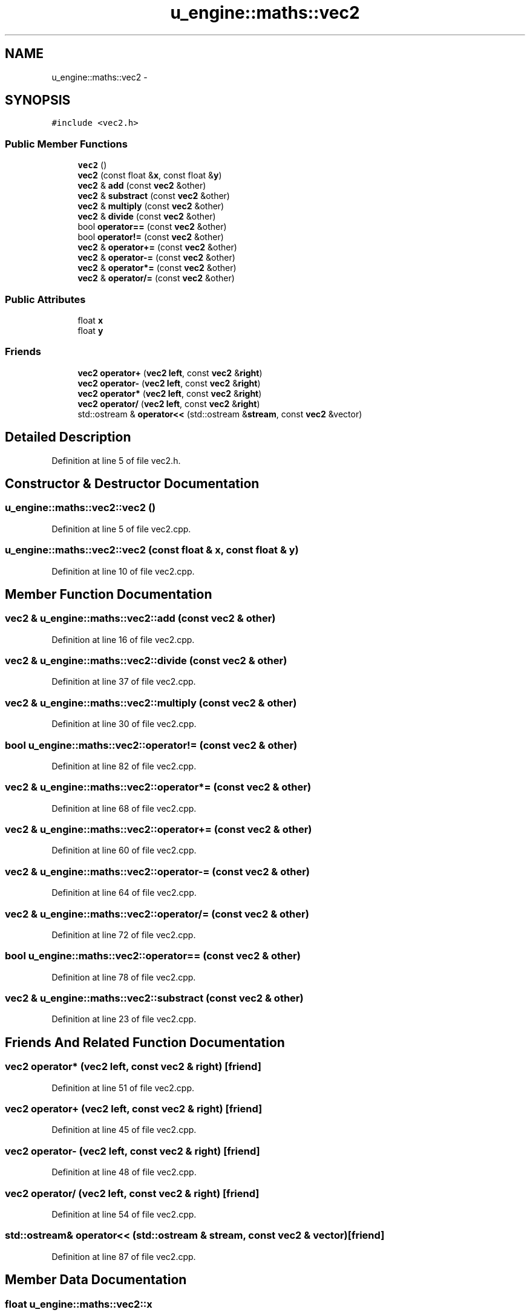 .TH "u_engine::maths::vec2" 3 "Sun Aug 23 2015" "Version v0.0.3" "UntitledEngine" \" -*- nroff -*-
.ad l
.nh
.SH NAME
u_engine::maths::vec2 \- 
.SH SYNOPSIS
.br
.PP
.PP
\fC#include <vec2\&.h>\fP
.SS "Public Member Functions"

.in +1c
.ti -1c
.RI "\fBvec2\fP ()"
.br
.ti -1c
.RI "\fBvec2\fP (const float &\fBx\fP, const float &\fBy\fP)"
.br
.ti -1c
.RI "\fBvec2\fP & \fBadd\fP (const \fBvec2\fP &other)"
.br
.ti -1c
.RI "\fBvec2\fP & \fBsubstract\fP (const \fBvec2\fP &other)"
.br
.ti -1c
.RI "\fBvec2\fP & \fBmultiply\fP (const \fBvec2\fP &other)"
.br
.ti -1c
.RI "\fBvec2\fP & \fBdivide\fP (const \fBvec2\fP &other)"
.br
.ti -1c
.RI "bool \fBoperator==\fP (const \fBvec2\fP &other)"
.br
.ti -1c
.RI "bool \fBoperator!=\fP (const \fBvec2\fP &other)"
.br
.ti -1c
.RI "\fBvec2\fP & \fBoperator+=\fP (const \fBvec2\fP &other)"
.br
.ti -1c
.RI "\fBvec2\fP & \fBoperator\-=\fP (const \fBvec2\fP &other)"
.br
.ti -1c
.RI "\fBvec2\fP & \fBoperator*=\fP (const \fBvec2\fP &other)"
.br
.ti -1c
.RI "\fBvec2\fP & \fBoperator/=\fP (const \fBvec2\fP &other)"
.br
.in -1c
.SS "Public Attributes"

.in +1c
.ti -1c
.RI "float \fBx\fP"
.br
.ti -1c
.RI "float \fBy\fP"
.br
.in -1c
.SS "Friends"

.in +1c
.ti -1c
.RI "\fBvec2\fP \fBoperator+\fP (\fBvec2\fP \fBleft\fP, const \fBvec2\fP &\fBright\fP)"
.br
.ti -1c
.RI "\fBvec2\fP \fBoperator\-\fP (\fBvec2\fP \fBleft\fP, const \fBvec2\fP &\fBright\fP)"
.br
.ti -1c
.RI "\fBvec2\fP \fBoperator*\fP (\fBvec2\fP \fBleft\fP, const \fBvec2\fP &\fBright\fP)"
.br
.ti -1c
.RI "\fBvec2\fP \fBoperator/\fP (\fBvec2\fP \fBleft\fP, const \fBvec2\fP &\fBright\fP)"
.br
.ti -1c
.RI "std::ostream & \fBoperator<<\fP (std::ostream &\fBstream\fP, const \fBvec2\fP &vector)"
.br
.in -1c
.SH "Detailed Description"
.PP 
Definition at line 5 of file vec2\&.h\&.
.SH "Constructor & Destructor Documentation"
.PP 
.SS "u_engine::maths::vec2::vec2 ()"

.PP
Definition at line 5 of file vec2\&.cpp\&.
.SS "u_engine::maths::vec2::vec2 (const float & x, const float & y)"

.PP
Definition at line 10 of file vec2\&.cpp\&.
.SH "Member Function Documentation"
.PP 
.SS "\fBvec2\fP & u_engine::maths::vec2::add (const \fBvec2\fP & other)"

.PP
Definition at line 16 of file vec2\&.cpp\&.
.SS "\fBvec2\fP & u_engine::maths::vec2::divide (const \fBvec2\fP & other)"

.PP
Definition at line 37 of file vec2\&.cpp\&.
.SS "\fBvec2\fP & u_engine::maths::vec2::multiply (const \fBvec2\fP & other)"

.PP
Definition at line 30 of file vec2\&.cpp\&.
.SS "bool u_engine::maths::vec2::operator!= (const \fBvec2\fP & other)"

.PP
Definition at line 82 of file vec2\&.cpp\&.
.SS "\fBvec2\fP & u_engine::maths::vec2::operator*= (const \fBvec2\fP & other)"

.PP
Definition at line 68 of file vec2\&.cpp\&.
.SS "\fBvec2\fP & u_engine::maths::vec2::operator+= (const \fBvec2\fP & other)"

.PP
Definition at line 60 of file vec2\&.cpp\&.
.SS "\fBvec2\fP & u_engine::maths::vec2::operator\-= (const \fBvec2\fP & other)"

.PP
Definition at line 64 of file vec2\&.cpp\&.
.SS "\fBvec2\fP & u_engine::maths::vec2::operator/= (const \fBvec2\fP & other)"

.PP
Definition at line 72 of file vec2\&.cpp\&.
.SS "bool u_engine::maths::vec2::operator== (const \fBvec2\fP & other)"

.PP
Definition at line 78 of file vec2\&.cpp\&.
.SS "\fBvec2\fP & u_engine::maths::vec2::substract (const \fBvec2\fP & other)"

.PP
Definition at line 23 of file vec2\&.cpp\&.
.SH "Friends And Related Function Documentation"
.PP 
.SS "\fBvec2\fP operator* (\fBvec2\fP left, const \fBvec2\fP & right)\fC [friend]\fP"

.PP
Definition at line 51 of file vec2\&.cpp\&.
.SS "\fBvec2\fP operator+ (\fBvec2\fP left, const \fBvec2\fP & right)\fC [friend]\fP"

.PP
Definition at line 45 of file vec2\&.cpp\&.
.SS "\fBvec2\fP operator\- (\fBvec2\fP left, const \fBvec2\fP & right)\fC [friend]\fP"

.PP
Definition at line 48 of file vec2\&.cpp\&.
.SS "\fBvec2\fP operator/ (\fBvec2\fP left, const \fBvec2\fP & right)\fC [friend]\fP"

.PP
Definition at line 54 of file vec2\&.cpp\&.
.SS "std::ostream& operator<< (std::ostream & stream, const \fBvec2\fP & vector)\fC [friend]\fP"

.PP
Definition at line 87 of file vec2\&.cpp\&.
.SH "Member Data Documentation"
.PP 
.SS "float u_engine::maths::vec2::x"

.PP
Definition at line 6 of file vec2\&.h\&.
.SS "float u_engine::maths::vec2::y"

.PP
Definition at line 6 of file vec2\&.h\&.

.SH "Author"
.PP 
Generated automatically by Doxygen for UntitledEngine from the source code\&.
